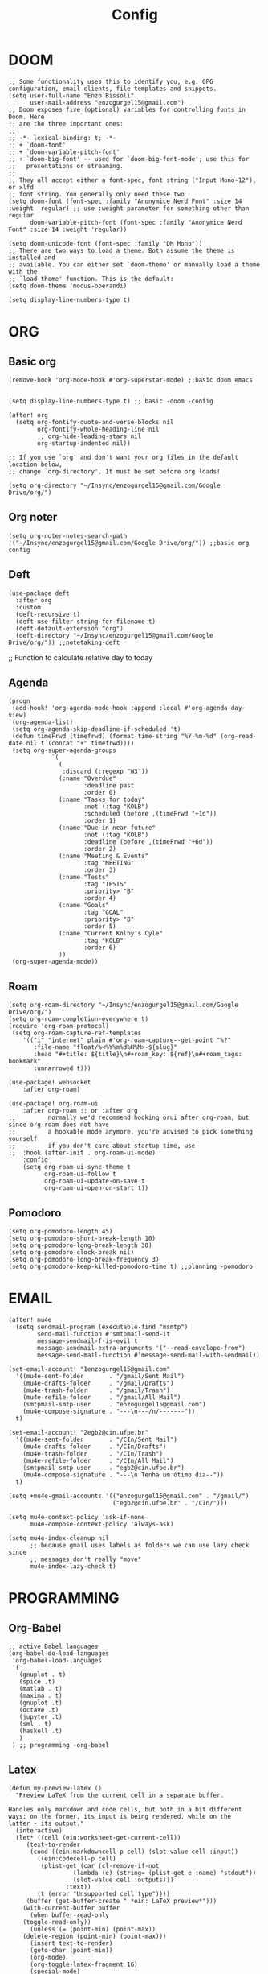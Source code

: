 #+title: Config
* DOOM
#+begin_src elisp
;; Some functionality uses this to identify you, e.g. GPG configuration, email clients, file templates and snippets.
(setq user-full-name "Enzo Bissoli"
      user-mail-address "enzogurgel15@gmail.com")
;; Doom exposes five (optional) variables for controlling fonts in Doom. Here
;; are the three important ones:
;;
;; -*- lexical-binding: t; -*-
;; + `doom-font'
;; + `doom-variable-pitch-font'
;; + `doom-big-font' -- used for `doom-big-font-mode'; use this for
;;   presentations or streaming.
;;
;; They all accept either a font-spec, font string ("Input Mono-12"), or xlfd
;; font string. You generally only need these two
(setq doom-font (font-spec :family "Anonymice Nerd Font" :size 14 :weight 'regular) ;; use :weight parameter for something other than regular
      doom-variable-pitch-font (font-spec :family "Anonymice Nerd Font" :size 14 :weight 'regular))

(setq doom-unicode-font (font-spec :family "DM Mono"))
;; There are two ways to load a theme. Both assume the theme is installed and
;; available. You can either set `doom-theme' or manually load a theme with the
;; `load-theme' function. This is the default:
(setq doom-theme 'modus-operandi)

(setq display-line-numbers-type t)
#+end_src

* ORG
** Basic org
#+begin_src elisp
(remove-hook 'org-mode-hook #'org-superstar-mode) ;;basic doom emacs


(setq display-line-numbers-type t) ;; basic -doom -config

(after! org
  (setq org-fontify-quote-and-verse-blocks nil
        org-fontify-whole-heading-line nil
        ;; org-hide-leading-stars nil
        org-startup-indented nil))

;; If you use `org' and don't want your org files in the default location below,
;; change `org-directory'. It must be set before org loads!

(setq org-directory "~/Insync/enzogurgel15@gmail.com/Google Drive/org/")
#+end_src
** Org noter
#+begin_src elisp
(setq org-noter-notes-search-path '("~/Insync/enzogurgel15@gmail.com/Google Drive/org/")) ;;basic org config
#+end_src

** Deft
#+begin_src elisp
(use-package deft
  :after org
  :custom
  (deft-recursive t)
  (deft-use-filter-string-for-filename t)
  (deft-default-extension "org")
  (deft-directory "~/Insync/enzogurgel15@gmail.com/Google Drive/org/")) ;;notetaking-deft
#+end_src

;; Function to calculate relative day to today
** Agenda
#+begin_src elisp
(progn
 (add-hook! 'org-agenda-mode-hook :append :local #'org-agenda-day-view)
 (org-agenda-list)
 (setq org-agenda-skip-deadline-if-scheduled 't)
 (defun timeFrwd (timefrwd) (format-time-string "%Y-%m-%d" (org-read-date nil t (concat "+" timefrwd))))
 (setq org-super-agenda-groups
            `(
              (
               :discard (:regexp "W3"))
              (:name "Overdue"
                     :deadline past
                     :order 0)
              (:name "Tasks for today"
                     :not (:tag "KOLB")
                     :scheduled (before ,(timeFrwd "+1d"))
                     :order 1)
              (:name "Due in near future"
                     :not (:tag "KOLB")
                     :deadline (before ,(timeFrwd "+6d"))
                     :order 2)
              (:name "Meeting & Events"
                     :tag "MEETING"
                     :order 3)
              (:name "Tests"
                     :tag "TESTS"
                     :priority> "B"
                     :order 4)
              (:name "Goals"
                     :tag "GOAL"
                     :priority> "B"
                     :order 5)
              (:name "Current Kolby's Cyle"
                     :tag "KOLB"
                     :order 6)
              ))
 (org-super-agenda-mode))
#+end_src
** Roam
#+begin_src elisp
(setq org-roam-directory "~/Insync/enzogurgel15@gmail.com/Google Drive/org/")
(setq org-roam-completion-everywhere t)
(require 'org-roam-protocol)
 (setq org-roam-capture-ref-templates
	'(("i" "internet" plain #'org-roam-capture--get-point "%?"
	   :file-name "float/%<%Y%m%d%H%M>-${slug}"
	   :head "#+title: ${title}\n#+roam_key: ${ref}\n#+roam_tags: bookmark"
	   :unnarrowed t)))

(use-package! websocket
    :after org-roam)

(use-package! org-roam-ui
    :after org-roam ;; or :after org
;;         normally we'd recommend hooking orui after org-roam, but since org-roam does not have
;;         a hookable mode anymore, you're advised to pick something yourself
;;         if you don't care about startup time, use
;;  :hook (after-init . org-roam-ui-mode)
    :config
    (setq org-roam-ui-sync-theme t
          org-roam-ui-follow t
          org-roam-ui-update-on-save t
          org-roam-ui-open-on-start t))
#+end_src
** Pomodoro
#+begin_src elisp
(setq org-pomodoro-length 45)
(setq org-pomodoro-short-break-length 10)
(setq org-pomodoro-long-break-length 30)
(setq org-pomodoro-clock-break nil)
(setq org-pomodoro-long-break-frequency 3)
(setq org-pomodoro-keep-killed-pomodoro-time t) ;;planning -pomodoro
#+end_src
* EMAIL
#+begin_src elisp
(after! mu4e
  (setq sendmail-program (executable-find "msmtp")
        send-mail-function #'smtpmail-send-it
        message-sendmail-f-is-evil t
        message-sendmail-extra-arguments '("--read-envelope-from")
        message-send-mail-function #'message-send-mail-with-sendmail))

(set-email-account! "1enzogurgel15@gmail.com"
  '((mu4e-sent-folder       . "/gmail/Sent Mail")
    (mu4e-drafts-folder     . "/gmail/Drafts")
    (mu4e-trash-folder      . "/gmail/Trash")
    (mu4e-refile-folder     . "/gmail/All Mail")
    (smtpmail-smtp-user     . "enzogurgel15@gmail.com")
    (mu4e-compose-signature . "---\n---/n/-------"))
  t)

(set-email-account! "2egb2@cin.ufpe.br"
  '((mu4e-sent-folder       . "/CIn/Sent Mail")
    (mu4e-drafts-folder     . "/CIn/Drafts")
    (mu4e-trash-folder      . "/CIn/Trash")
    (mu4e-refile-folder     . "/CIn/All Mail")
    (smtpmail-smtp-user     . "egb2@cin.ufpe.br")
    (mu4e-compose-signature . "---\n Tenha um ótimo dia--"))
  t)

(setq +mu4e-gmail-accounts '(("enzogurgel15@gmail.com" . "/gmail/")
                             ("egb2@cin.ufpe.br" . "/CIn/")))

(setq mu4e-context-policy 'ask-if-none
      mu4e-compose-context-policy 'always-ask)

(setq mu4e-index-cleanup nil
      ;; because gmail uses labels as folders we can use lazy check since
      ;; messages don't really "move"
      mu4e-index-lazy-check t)
#+end_src

* PROGRAMMING
** Org-Babel
#+begin_src elisp
;; active Babel languages
(org-babel-do-load-languages
 'org-babel-load-languages
 '(
   (gnuplot . t)
   (spice .t)
   (matlab . t)
   (maxima . t)
   (gnuplot .t)
   (octave .t)
   (jupyter .t)
   (sml . t)
   (haskell .t)
   )
 ) ;; programming -org-babel
#+end_src
** Latex
#+begin_src elisp
(defun my-preview-latex ()
  "Preview LaTeX from the current cell in a separate buffer.

Handles only markdown and code cells, but both in a bit different
ways: on the former, its input is being rendered, while on the
latter - its output."
  (interactive)
  (let* ((cell (ein:worksheet-get-current-cell))
	 (text-to-render
	  (cond ((ein:markdowncell-p cell) (slot-value cell :input))
		((ein:codecell-p cell)
		 (plist-get (car (cl-remove-if-not
				  (lambda (e) (string= (plist-get e :name) "stdout"))
				  (slot-value cell :outputs)))
			    :text))
		(t (error "Unsupported cell type"))))
	 (buffer (get-buffer-create " *ein: LaTeX preview*")))
    (with-current-buffer buffer
      (when buffer-read-only
	(toggle-read-only))
      (unless (= (point-min) (point-max))
	(delete-region (point-min) (point-max)))
      (insert text-to-render)
      (goto-char (point-min))
      (org-mode)
      (org-toggle-latex-fragment 16)
      (special-mode)
      (unless buffer-read-only
	(toggle-read-only))
      (display-buffer
       buffer
       '((display-buffer-below-selected display-buffer-at-bottom)
         (inhibit-same-window . t)))
      (fit-window-to-buffer (window-in-direction 'below))))) ;;programming - auctex


(setq +latex-viewers '(pdf-tools)) ;; programming -latex
#+end_src
** Julia
#+begin_src elisp
;; lsp-julia config
(setq lsp-julia-package-dir nil)
(setq lsp-julia-default-environment "~/.julia/environments/v1.0") ;; programming - julia
#+end_src

** Zig
#+begin_src elisp
(use-package! zig-mode
  :hook ((zig-mode . lsp-deferred))
  :custom (zig-format-on-save nil)
  :config
  (after! lsp-mode
    (add-to-list 'lsp-language-id-configuration '(zig-mode . "zig"))
    (lsp-register-client
      (make-lsp-client
        :new-connection (lsp-stdio-connection "/home/enzobissoli/zls/zls")
        :major-modes '(zig-mode)
        :server-id 'zls)))) ;; programming zig, can remove?


(setq lsp-zig-zls-executable "~/.local/bin/zls") ;; programming - zig
#+end_src

** C/C++
#+begin_src elisp
(set-docsets! 'c-mode "C")

(require 'platformio-mode)
;; Enable ccls for all c++ files, and platformio-mode only
;; when needed (platformio.ini present in project root).
(add-hook 'c++-mode-hook (lambda ()
                           (lsp-deferred)
                           (platformio-conditionally-enable)));; Enable ccls for all c++ files, and platformio-mode only
#+end_src

** Bash
#+begin_src elisp
(set-docsets! 'sh-mode "Bash")
#+end_src

** Maxima
#+begin_src elisp
(add-to-list 'load-path "/usr/bin/maxima/")
(autoload 'maxima-mode "maxima" "Maxima mode" t)
(autoload 'imaxima "imaxima" "Frontend for maxima with Image support" t)
(autoload 'maxima "maxima" "Maxima interaction" t)
(autoload 'imath-mode "imath" "Imath mode for math formula input" t)
(setq imaxima-use-maxima-mode-flag t)
(add-to-list 'auto-mode-alist '("\\.ma[cx]\\'" . maxima-mode))
(matlab-cedet-setup) ;;programming -maxima
#+end_src

** SML
#+begin_src elisp
(setq exec-path (cons "/usr/local/SMLROOT/bin"  exec-path)) ;; programing sml
#+end_src

** MATLAB
#+begin_src elisp
(set-docsets! 'matlab-mode "MATLAB") ;; programming - misc, docsets?
#+end_src


#+end_src
* HACKS
** autoinsert SSH key
#+begin_src elisp
;;;###autoload
(defun keychain-refresh-environment ()
  "Set ssh-agent and gpg-agent environment variables.
Set the environment variables `SSH_AUTH_SOCK', `SSH_AGENT_PID'
and `GPG_AGENT' in Emacs' `process-environment' according to
information retrieved from files created by the keychain script."
  (interactive)
  (let* ((ssh (shell-command-to-string "keychain -q --noask --agents ssh --eval"))
         (gpg (shell-command-to-string "keychain -q --noask --agents gpg --eval")))
    (list (and ssh
               (string-match "SSH_AUTH_SOCK[=\s]\\([^\s;\n]*\\)" ssh)
               (setenv       "SSH_AUTH_SOCK" (match-string 1 ssh)))
          (and ssh
               (string-match "SSH_AGENT_PID[=\s]\\([0-9]*\\)?" ssh)
               (setenv       "SSH_AGENT_PID" (match-string 1 ssh)))
          (and gpg
               (string-match "GPG_AGENT_INFO[=\s]\\([^\s;\n]*\\)" gpg)
               (setenv       "GPG_AGENT_INFO" (match-string 1 gpg))))))

;;; _
(provide 'keychain-environment)
;; Local Variables:
;; indent-tabs-mode: nil
;; End:
;;; keychain-environment.el ends here
(keychain-refresh-environment) ;; hacks --ssh
#+end_src

** Copy & paste in wayland
#+begin_src elisp
(custom-set-faces!
  '(aw-leading-char-face
    :foreground "white" :background "red"
    :weight bold :height 2.5 :box (:line-width 10 :color "red"))) ;; hacks?

(setq wl-copy-process nil)
(defun wl-copy (text)
 (setq wl-copy-process (make-process :name "wl-copy"
                                     :buffer nil
                                     :command '("wl-copy" "-f" "-n")
                                     :connection-type 'pipe))
 (process-send-string wl-copy-process text)
 (process-send-eof wl-copy-process))

(defun wl-paste ()
 (if (and wl-copy-process (process-live-p wl-copy-process))
     nil ; should return nil if we're the current paste owner
   (shell-command-to-string "wl-paste -n | tr -d \r")))

(setq interprogram-cut-function 'wl-copy)
(setq interprogram-paste-function 'wl-paste) ;; hacks - wayland
#+end_src

** Xwidget open dashdocs
#+begin_src
(setq +lookup-open-url-fn #'+lookup-xwidget-webkit-open-url-fn)
(after! dash-docs
  (setq dash-docs-browser-func #'+lookup-xwidget-webkit-open-url-fn)) ;; hacks - internal docs

(setq evil-move-cursor-back nil)
#+end_src

** Change projectile root dir
#+begin_src elisp
(defun change-projectile-root ()
  "Change the root dir for projectile"
  (interactive)
  (setq projectile-project-root (read-directory-name "Default project root: ")))
#+end_src

** platformio-fix
#+begin_src elisp
;;; Internal functions
(defun platformio--exec (target)
  "Call `platformio ... TARGET' in the root of the project."
  (let ((default-directory projectile-project-root)
        (cmd (concat "platformio -f -c emacs " target)))
    (unless default-directory
      (user-error "Not in a projectile project, aborting"))
    (save-some-buffers (not compilation-ask-about-save)
                       (lambda ()
                         (projectile-project-buffer-p (current-buffer)
                                                      default-directory)))
    (compilation-start cmd 'platformio-compilation-mode)))

(defun platformio--silent-arg ()
  "Return command line argument to make things silent."
  (when platformio-mode-silent
    "-s "))
#+end_src

* KEYBINDS
** Quickly change windows
#+begin_src elisp
(map!
        :leader
        :prefix "w"
        :desc "Quick window switch" :n "z" #'ace-window)

#+end_src
** Acess elfeed-mode
#+begin_src elisp
(map!
        :leader
        :prefix "o"
        :desc "The elfeed" :n "e" #'elfeed)

#+end_src
** Resize Windows
#+begin_src elisp
(map!
    (:prefix "w"
      :desc "Hydra resize" :n "SPC" #'doom-window-resize-hydra/body))
#+end_src

* FUNCTIONS
** Notify me in x minutes
#+begin_src elisp
(require 'notifications)
(defun notify-me (interval title body)
  "function that notify me after interval seconds"
(run-with-timer interval nil
                (lambda () (notifications-notify
                            :title title
                            :body body
                            :sound-name "alarm-clock-elapsed"))))

(defun notify-now (title body interval repetition)
  "This function will notify you at most repetition times each happening every interval seconds"
(interactive "MTitle of notification: \nMWhat should be it content: \nXFrequency in minutes: \nnHow many times: ")
(cl-map nil (lambda (y) (notify-me y title body)) (number-sequence (* interval 60) (* interval 60 repetition) interval)))
#+end_src

** Window resize
#+begin_src elisp
(defhydra doom-window-resize-hydra (:hint nil)
  "
             _k_ increase height
_h_ decrease width    _l_ increase width
             _j_ decrease height
"
  ("h" evil-window-decrease-width)
  ("j" evil-window-increase-height)
  ("k" evil-window-decrease-height)
  ("l" evil-window-increase-width)

  ("q" nil))
#+end_src

* PREFERENCES
** Elfeed
#+begin_src elisp
(after! elfeed
  (setq elfeed-search-filter "@1-day-ago"))
#+end_src

** Dired
#+begin_src elisp
(setq ranger-cleanup-on-disable t) ;; apps - dired

(setq delete-by-moving-to-trash t) ;; emergency trash can
#+end_src
#+end_src

** Forge
#+begin_src elisp
(setq auth-sources '("~/.authinfo.gpg"))
#+end_src
